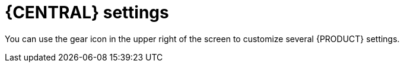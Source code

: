 [id='_business_central_settings_con']
= {CENTRAL} settings

You can use the gear icon in the upper right of the screen to customize several {PRODUCT} settings.